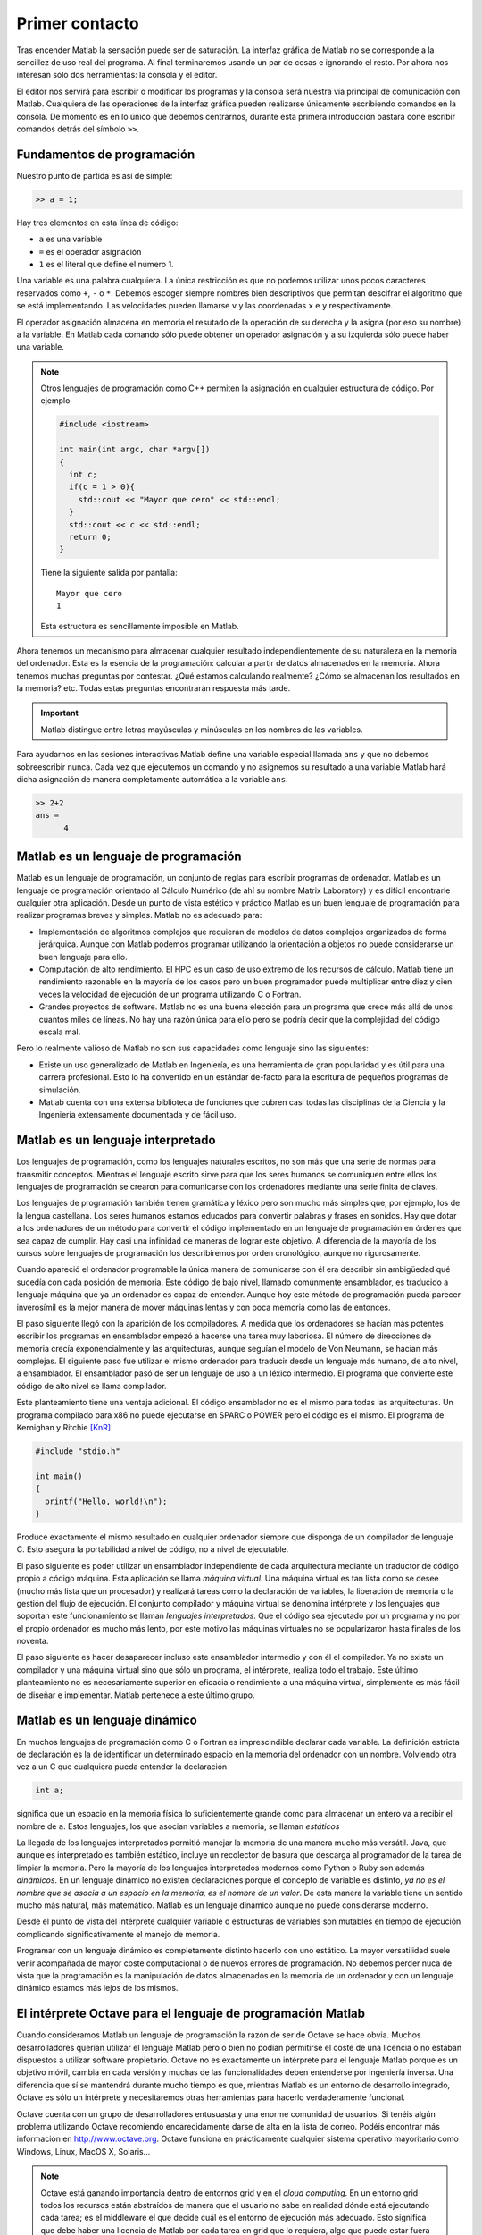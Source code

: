 Primer contacto
===============

Tras encender Matlab la sensación puede ser de saturación.  La
interfaz gráfica de Matlab no se corresponde a la sencillez de uso
real del programa.  Al final terminaremos usando un par de cosas e
ignorando el resto.  Por ahora nos interesan sólo dos herramientas: la
consola y el editor.

El editor nos servirá para escribir o modificar los programas y la
consola será nuestra vía principal de comunicación con Matlab.
Cualquiera de las operaciones de la interfaz gráfica pueden realizarse
únicamente escribiendo comandos en la consola.  De momento es en lo
único que debemos centrarnos, durante esta primera introducción
bastará cone escribir comandos detrás del símbolo ``>>``.

Fundamentos de programación
---------------------------

Nuestro punto de partida es así de simple:

.. code-block:: matlab

  >> a = 1;

Hay tres elementos en esta línea de código:

* ``a`` es una variable

* ``=`` es el operador asignación

* ``1`` es el literal que define el número 1.

Una variable es una palabra cualquiera.  La única restricción es que
no podemos utilizar unos pocos caracteres reservados como ``+``, ``-``
o ``*``.  Debemos escoger siempre nombres bien descriptivos que
permitan descifrar el algoritmo que se está implementando.  Las
velocidades pueden llamarse ``v`` y las coordenadas ``x`` e ``y``
respectivamente.

El operador asignación almacena en memoria el resutado de la operación
de su derecha y la asigna (por eso su nombre) a la variable.  En
Matlab cada comando sólo puede obtener un operador asignación y a su
izquierda sólo puede haber una variable.

.. note::

  Otros lenguajes de programación como C++ permiten la asignación en
  cualquier estructura de código.  Por ejemplo

  .. code-block:: c++

    #include <iostream>

    int main(int argc, char *argv[])
    {
      int c;
      if(c = 1 > 0){
        std::cout << "Mayor que cero" << std::endl;
      }
      std::cout << c << std::endl;
      return 0;
    }

  Tiene la siguiente salida por pantalla::

    Mayor que cero
    1

  Esta estructura es sencillamente imposible en Matlab.

Ahora tenemos un mecanismo para almacenar cualquier resultado
independientemente de su naturaleza en la memoria del ordenador.  Esta
es la esencia de la programación: calcular a partir de datos
almacenados en la memoria.  Ahora tenemos muchas preguntas por
contestar. ¿Qué estamos calculando realmente? ¿Cómo se almacenan los
resultados en la memoria? etc. Todas estas preguntas encontrarán
respuesta más tarde.

.. important::

  Matlab distingue entre letras mayúsculas y minúsculas en los nombres
  de las variables.

Para ayudarnos en las sesiones interactivas Matlab define una variable
especial llamada ``ans`` y que no debemos sobreescribir nunca.  Cada
vez que ejecutemos un comando y no asignemos su resultado a una
variable Matlab hará dicha asignación de manera completamente
automática a la variable ``ans``.

.. code-block:: matlab

  >> 2+2
  ans =
        4

Matlab es un lenguaje de programación
-------------------------------------

Matlab es un lenguaje de programación, un conjunto de reglas para
escribir programas de ordenador.  Matlab es un lenguaje de
programación orientado al Cálculo Numérico (de ahí su nombre Matrix
Laboratory) y es difícil encontrarle cualquier otra aplicación.  Desde
un punto de vista estético y práctico Matlab es un buen lenguaje de
programación para realizar programas breves y simples.  Matlab no es
adecuado para:

* Implementación de algoritmos complejos que requieran de modelos de
  datos complejos organizados de forma jerárquica.  Aunque con Matlab
  podemos programar utilizando la orientación a objetos no puede
  considerarse un buen lenguaje para ello.

* Computación de alto rendimiento. El HPC es un caso de uso extremo de
  los recursos de cálculo. Matlab tiene un rendimiento razonable en la
  mayoría de los casos pero un buen programador puede multiplicar
  entre diez y cien veces la velocidad de ejecución de un programa
  utilizando C o Fortran.

* Grandes proyectos de software.  Matlab no es una buena elección para
  un programa que crece más allá de unos cuantos miles de líneas.  No
  hay una razón única para ello pero se podría decir que la
  complejidad del código escala mal.

Pero lo realmente valioso de Matlab no son sus capacidades como
lenguaje sino las siguientes:

* Existe un uso generalizado de Matlab en Ingeniería, es una
  herramienta de gran popularidad y es útil para una carrera
  profesional. Esto lo ha convertido en un estándar de-facto para la
  escritura de pequeños programas de simulación.

* Matlab cuenta con una extensa biblioteca de funciones que cubren
  casi todas las disciplinas de la Ciencia y la Ingeniería
  extensamente documentada y de fácil uso.


Matlab es un lenguaje interpretado
----------------------------------

Los lenguajes de programación, como los lenguajes naturales escritos,
no son más que una serie de normas para transmitir conceptos.  Mientras
el lenguaje escrito sirve para que los seres humanos se comuniquen
entre ellos los lenguajes de programación se crearon para comunicarse
con los ordenadores mediante una serie finita de claves.

Los lenguajes de programación también tienen gramática y léxico pero
son mucho más simples que, por ejemplo, los de la lengua
castellana. Los seres humanos estamos educados para convertir palabras
y frases en sonidos. Hay que dotar a los ordenadores de un método para
convertir el código implementado en un lenguaje de programación en
órdenes que sea capaz de cumplir. Hay casi una infinidad de maneras de
lograr este objetivo.  A diferencia de la mayoría de los cursos sobre
lenguajes de programación los describiremos por orden cronológico,
aunque no rigurosamente.

Cuando apareció el ordenador programable la única manera de
comunicarse con él era describir sin ambigüedad qué sucedía con cada
posición de memoria.  Este código de bajo nivel, llamado comúnmente
ensamblador, es traducido a lenguaje máquina que ya un ordenador es
capaz de entender.  Aunque hoy este método de programación pueda
parecer inverosímil es la mejor manera de mover máquinas lentas y con
poca memoria como las de entonces.

El paso siguiente llegó con la aparición de los compiladores.  A
medida que los ordenadores se hacían más potentes escribir los
programas en ensamblador empezó a hacerse una tarea muy laboriosa. El
número de direcciones de memoria crecía exponencialmente y las
arquitecturas, aunque seguían el modelo de Von Neumann, se hacían más
complejas.  El siguiente paso fue utilizar el mismo ordenador para
traducir desde un lenguaje más humano, de alto nivel, a ensamblador.
El ensamblador pasó de ser un lenguaje de uso a un léxico intermedio.
El programa que convierte este código de alto nivel se llama
compilador.

Este planteamiento tiene una ventaja adicional. El código ensamblador
no es el mismo para todas las arquitecturas.  Un programa compilado
para x86 no puede ejecutarse en SPARC o POWER pero el código es el
mismo. El programa de Kernighan y Ritchie [KnR]_

.. code-block:: c

   #include "stdio.h"
   
   int main()
   {
     printf("Hello, world!\n");
   }

Produce exactamente el mismo resultado en cualquier ordenador siempre
que disponga de un compilador de lenguaje C. Esto asegura la
portabilidad a nivel de código, no a nivel de ejecutable.   

El paso siguiente es poder utilizar un ensamblador independiente de
cada arquitectura mediante un traductor de código propio a código
máquina.  Esta aplicación se llama *máquina virtual*. Una máquina
virtual es tan lista como se desee (mucho más lista que un procesador)
y realizará tareas como la declaración de variables, la liberación de
memoria o la gestión del flujo de ejecución. El conjunto compilador y
máquina virtual se denomina intérprete y los lenguajes que soportan
este funcionamiento se llaman *lenguajes interpretados*.  Que el
código sea ejecutado por un programa y no por el propio ordenador es
mucho más lento, por este motivo las máquinas virtuales no se
popularizaron hasta finales de los noventa.

El paso siguiente es hacer desaparecer incluso este ensamblador
intermedio y con él el compilador.  Ya no existe un compilador y una
máquina virtual sino que sólo un programa, el intérprete, realiza todo
el trabajo.  Este último planteamiento no es necesariamente superior
en eficacia o rendimiento a una máquina virtual, simplemente es más
fácil de diseñar e implementar.  Matlab pertenece a este último grupo. 

Matlab es un lenguaje dinámico
------------------------------

En muchos lenguajes de programación como C o Fortran es imprescindible
declarar cada variable.  La definición estricta de declaración es la
de identificar un determinado espacio en la memoria del ordenador con
un nombre.  Volviendo otra vez a un C que cualquiera pueda entender la
declaración

.. code-block:: c

   int a;

significa que un espacio en la memoria física lo suficientemente
grande como para almacenar un entero va a recibir el nombre de
``a``. Estos lenguajes, los que asocian variables a memoria, se llaman
*estáticos*

La llegada de los lenguajes interpretados permitió manejar la memoria
de una manera mucho más versátil. Java, que aunque es interpretado es
también estático, incluye un recolector de basura que descarga al
programador de la tarea de limpiar la memoria. Pero la mayoría de los
lenguajes interpretados modernos como Python o Ruby son además
*dinámicos*.  En un lenguaje dinámico no existen declaraciones porque
el concepto de variable es distinto, *ya no es el nombre que se asocia
a un espacio en la memoria, es el nombre de un valor*. De esta manera
la variable tiene un sentido mucho más natural, más matemático. Matlab
es un lenguaje dinámico aunque no puede considerarse moderno.

Desde el punto de vista del intérprete cualquier variable o
estructuras de variables son mutables en tiempo de ejecución
complicando significativamente el manejo de memoria.

Programar con un lenguaje dinámico es completamente distinto hacerlo
con uno estático.  La mayor versatilidad suele venir acompañada de
mayor coste computacional o de nuevos errores de programación. No
debemos perder nuca de vista que la programación es la manipulación de
datos almacenados en la memoria de un ordenador y con un lenguaje
dinámico estamos más lejos de los mismos.


El intérprete Octave para el lenguaje de programación Matlab
------------------------------------------------------------

Cuando consideramos Matlab un lenguaje de programación la razón de ser
de Octave se hace obvia.  Muchos desarrolladores querían utilizar el
lenguaje Matlab pero o bien no podían permitirse el coste de una
licencia o no estaban dispuestos a utilizar software propietario.
Octave no es exactamente un intérprete para el lenguaje Matlab porque
es un objetivo móvil, cambia en cada versión y muchas de las
funcionalidades deben entenderse por ingeniería inversa.  Una
diferencia que sí se mantendrá durante mucho tiempo es que, mientras
Matlab es un entorno de desarrollo integrado, Octave es sólo un
intérprete y necesitaremos otras herramientas para hacerlo
verdaderamente funcional.

Octave cuenta con un grupo de desarrolladores entusuasta y una enorme
comunidad de usuarios.  Si tenéis algún problema utilizando Octave
recomiendo encarecidamente darse de alta en la lista de correo.
Podéis encontrar más información en http://www.octave.org.  Octave
funciona en prácticamente cualquier sistema operativo mayoritario como
Windows, Linux, MacOS X, Solaris...

.. note::

  Octave está ganando importancia dentro de entornos grid y en el
  *cloud computing*.  En un entorno grid todos los recursos están
  abstraídos de manera que el usuario no sabe en realidad dónde está
  ejecutando cada tarea; es el middleware el que decide cuál es el
  entorno de ejecución más adecuado.  Esto significa que debe haber
  una licencia de Matlab por cada tarea en grid que lo requiera, algo
  que puede estar fuera del alcance de la infraestructura por motivos
  de coste.  Octave representa una alternativa a Matlab en estos
  entornos.

Lenguajes de programación modernos
----------------------------------

Los ordenadores lo han cambiado todo.  Fuerno inventados para
ayudarnos en tareas repetitivas pero ahora forman parte de cada
aspecto de nuestra vida.  El primer ordenador que se instaló en España
fue un mainframe IBM para calcular declaraciones de hacienda.  Ahora
hay más teléfonos móviles que habitantes.  Pero un ordenador es algo
vacío sin software, y cada línea de código ha sido programado en un
lenguaje de programación.

Hay cientos de lenguajes de programación pero sólo unos pocos llegan a
ser populares.  Quizás habéis oído hablar alguna vez de C, C++ o
Java.  Pero hay muchos más: Python, Ruby, Perl, Erlang, Lua, C#,
Fortran, Haskell, Effiel, Smalltalk, Javascript, Ocaml, Ada... Todos
ellos tienen miles de usuarios.  Hablemos de alguno de ellos.

Google utiliza sólo cuatro lenguajes de programación: C++, Java,
Javascript y Python, quizás no conozcáis el último.  Python es quizás
el lenguaje de programación más consistente y simple.  Es directo,
fácil de aprender y con todas las posibilidades que se esperan de un
lenguaje de programación moderno: orientación a objetos, modularidad,
iteradores, una enorme librería estándar...  Se dice que Python es tan
simple que nunca debería ser el primer lenguaje de programación de
nadie: luego el resto parecen demasiado difíciles. Por último y no
menos importante: es software libre.

Fortran fue el primer lenguaje de programación y es aún una
herramienta común en Ciencia e Ingeniería. Desde su creación a finales
de los cincuenta ha visto como una media docena de revisiones, el
último estándar es Fortran 2008. Desde el gremio de la informática
muchos programadores tildan a Fortran de un lenguaje obsoleto.  Quien
lo diga probablemente no haya usado Fortran en su vida.

.. [KnR] El Lenguaje de Programación C. Brian W. Kernighan, Dennis M. Ritchie. Pearson Educación (2ª Ed. 1991)
